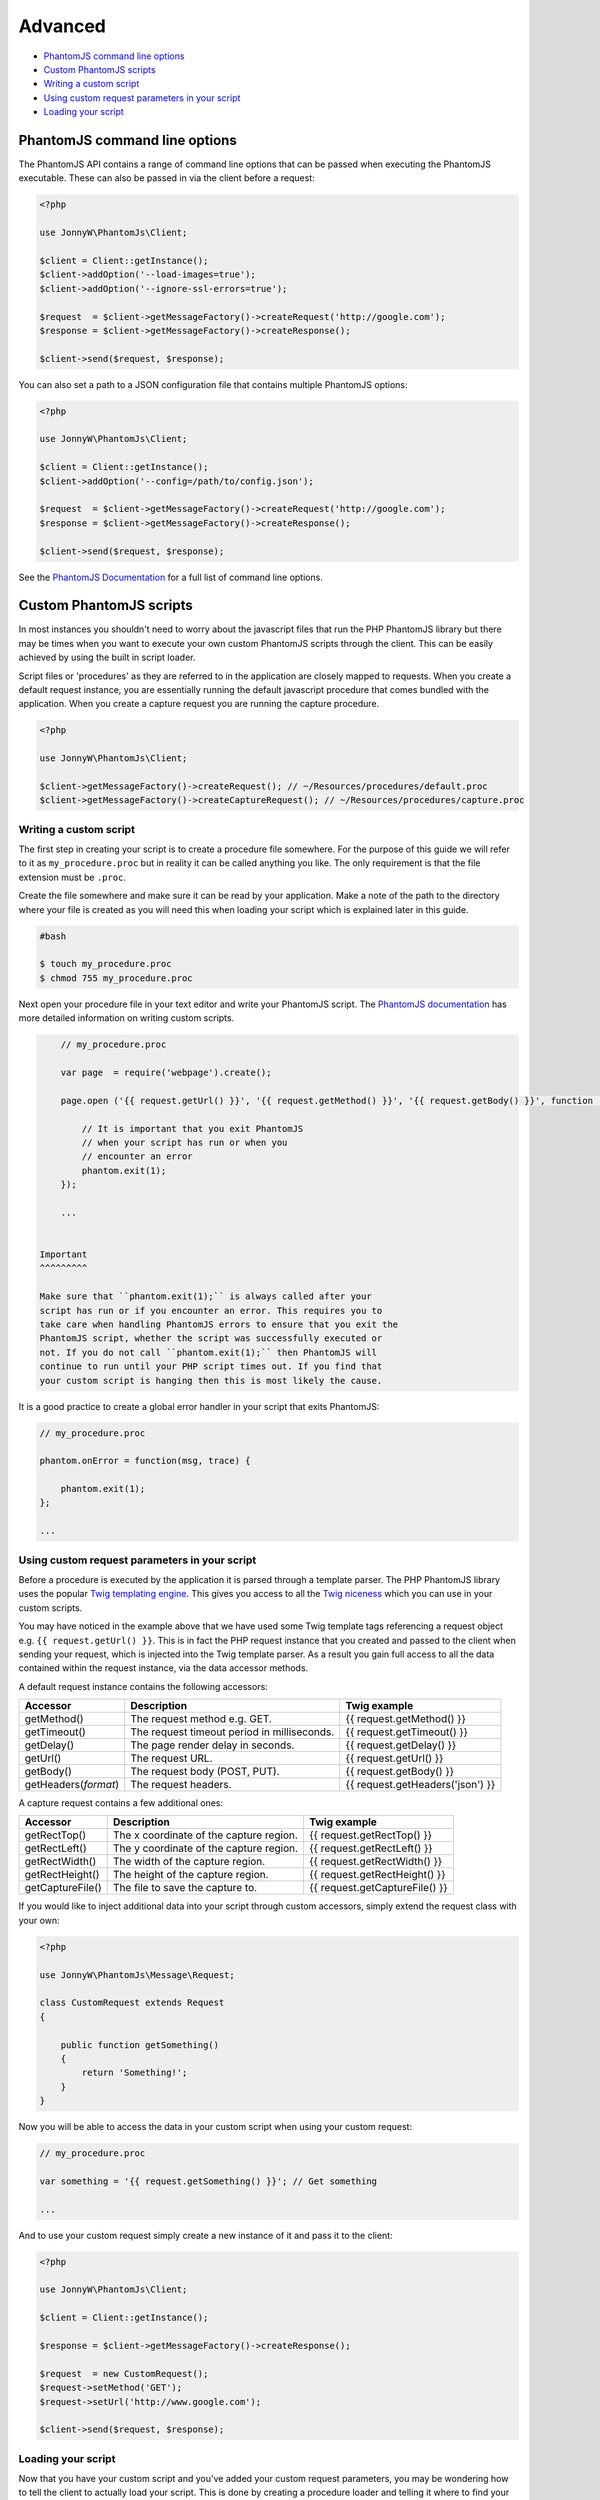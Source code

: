 Advanced
========

-  `PhantomJS command line options <#phantomjs-command-line-options>`__
-  `Custom PhantomJS scripts <#custom-phantom-js-scripts>`__
-  `Writing a custom script <#writing-a-custom-script>`__
-  `Using custom request parameters in your
   script <#using-custom-request-parameters-in-your-script>`__
-  `Loading your script <#loading-your-script>`__

PhantomJS command line options
------------------------------

The PhantomJS API contains a range of command line options that can be
passed when executing the PhantomJS executable. These can also be passed
in via the client before a request:

.. code:: php


        <?php

        use JonnyW\PhantomJs\Client;
        
        $client = Client::getInstance();
        $client->addOption('--load-images=true');
        $client->addOption('--ignore-ssl-errors=true');
        
        $request  = $client->getMessageFactory()->createRequest('http://google.com');
        $response = $client->getMessageFactory()->createResponse();

        $client->send($request, $response);

You can also set a path to a JSON configuration file that contains
multiple PhantomJS options:

.. code:: php


        <?php

        use JonnyW\PhantomJs\Client;
        
        $client = Client::getInstance();
        $client->addOption('--config=/path/to/config.json');
        
        $request  = $client->getMessageFactory()->createRequest('http://google.com');
        $response = $client->getMessageFactory()->createResponse();

        $client->send($request, $response);

See the `PhantomJS
Documentation <http://phantomjs.org/api/command-line.html>`__ for a full
list of command line options.

Custom PhantomJS scripts
------------------------

In most instances you shouldn't need to worry about the javascript files
that run the PHP PhantomJS library but there may be times when you want
to execute your own custom PhantomJS scripts through the client. This
can be easily achieved by using the built in script loader.

Script files or 'procedures' as they are referred to in the application
are closely mapped to requests. When you create a default request
instance, you are essentially running the default javascript procedure
that comes bundled with the application. When you create a capture
request you are running the capture procedure.

.. code:: php


        <?php

        use JonnyW\PhantomJs\Client;
        
        $client->getMessageFactory()->createRequest(); // ~/Resources/procedures/default.proc
        $client->getMessageFactory()->createCaptureRequest(); // ~/Resources/procedures/capture.proc

Writing a custom script
~~~~~~~~~~~~~~~~~~~~~~~

The first step in creating your script is to create a procedure file
somewhere. For the purpose of this guide we will refer to it as
``my_procedure.proc`` but in reality it can be called anything you like.
The only requirement is that the file extension must be ``.proc``.

Create the file somewhere and make sure it can be read by your
application. Make a note of the path to the directory where your file is
created as you will need this when loading your script which is
explained later in this guide.

.. code:: shell

        
        #bash
        
        $ touch my_procedure.proc
        $ chmod 755 my_procedure.proc
        

Next open your procedure file in your text editor and write your
PhantomJS script. The `PhantomJS
documentation <http://phantomjs.org/quick-start.html>`__ has more
detailed information on writing custom scripts.

.. code:: javascript

        
        // my_procedure.proc

        var page  = require('webpage').create();
        
        page.open ('{{ request.getUrl() }}', '{{ request.getMethod() }}', '{{ request.getBody() }}', function (status) {
             
            // It is important that you exit PhantomJS
            // when your script has run or when you
            // encounter an error
            phantom.exit(1);
        });
        
        ...
        

    Important
    ^^^^^^^^^

    Make sure that ``phantom.exit(1);`` is always called after your
    script has run or if you encounter an error. This requires you to
    take care when handling PhantomJS errors to ensure that you exit the
    PhantomJS script, whether the script was successfully executed or
    not. If you do not call ``phantom.exit(1);`` then PhantomJS will
    continue to run until your PHP script times out. If you find that
    your custom script is hanging then this is most likely the cause.

It is a good practice to create a global error handler in your script
that exits PhantomJS:

.. code:: javascript


        // my_procedure.proc

        phantom.onError = function(msg, trace) {
      
            phantom.exit(1);
        };
        
        ...

Using custom request parameters in your script
~~~~~~~~~~~~~~~~~~~~~~~~~~~~~~~~~~~~~~~~~~~~~~

Before a procedure is executed by the application it is parsed through a
template parser. The PHP PhantomJS library uses the popular `Twig
templating engine <https://github.com/fabpot/Twig>`__. This gives you
access to all the `Twig
niceness <http://twig.sensiolabs.org/doc/templates.html>`__ which you
can use in your custom scripts.

You may have noticed in the example above that we have used some Twig
template tags referencing a request object e.g.
``{{ request.getUrl() }}``. This is in fact the PHP request instance
that you created and passed to the client when sending your request,
which is injected into the Twig template parser. As a result you gain
full access to all the data contained within the request instance, via
the data accessor methods.

A default request instance contains the following accessors:

+--------------------------+-----------------------------------------------+------------------------------------+
| Accessor                 | Description                                   | Twig example                       |
+==========================+===============================================+====================================+
| getMethod()              | The request method e.g. GET.                  | {{ request.getMethod() }}          |
+--------------------------+-----------------------------------------------+------------------------------------+
| getTimeout()             | The request timeout period in milliseconds.   | {{ request.getTimeout() }}         |
+--------------------------+-----------------------------------------------+------------------------------------+
| getDelay()               | The page render delay in seconds.             | {{ request.getDelay() }}           |
+--------------------------+-----------------------------------------------+------------------------------------+
| getUrl()                 | The request URL.                              | {{ request.getUrl() }}             |
+--------------------------+-----------------------------------------------+------------------------------------+
| getBody()                | The request body (POST, PUT).                 | {{ request.getBody() }}            |
+--------------------------+-----------------------------------------------+------------------------------------+
| getHeaders(\ *format*)   | The request headers.                          | {{ request.getHeaders('json') }}   |
+--------------------------+-----------------------------------------------+------------------------------------+

A capture request contains a few additional ones:

+--------------------+-------------------------------------------+----------------------------------+
| Accessor           | Description                               | Twig example                     |
+====================+===========================================+==================================+
| getRectTop()       | The x coordinate of the capture region.   | {{ request.getRectTop() }}       |
+--------------------+-------------------------------------------+----------------------------------+
| getRectLeft()      | The y coordinate of the capture region.   | {{ request.getRectLeft() }}      |
+--------------------+-------------------------------------------+----------------------------------+
| getRectWidth()     | The width of the capture region.          | {{ request.getRectWidth() }}     |
+--------------------+-------------------------------------------+----------------------------------+
| getRectHeight()    | The height of the capture region.         | {{ request.getRectHeight() }}    |
+--------------------+-------------------------------------------+----------------------------------+
| getCaptureFile()   | The file to save the capture to.          | {{ request.getCaptureFile() }}   |
+--------------------+-------------------------------------------+----------------------------------+

If you would like to inject additional data into your script through
custom accessors, simply extend the request class with your own:

.. code:: php


        <?php

        use JonnyW\PhantomJs\Message\Request;
        
        class CustomRequest extends Request
        {
        
            public function getSomething()
            {
                return 'Something!';
            }
        }

Now you will be able to access the data in your custom script when using
your custom request:

.. code:: javascript

        
        // my_procedure.proc

        var something = '{{ request.getSomething() }}'; // Get something
        
        ...
        

And to use your custom request simply create a new instance of it and
pass it to the client:

.. code:: php


        <?php

        use JonnyW\PhantomJs\Client;
        
        $client = Client::getInstance();
        
        $response = $client->getMessageFactory()->createResponse();
        
        $request  = new CustomRequest();
        $request->setMethod('GET');
        $request->setUrl('http://www.google.com');
        
        $client->send($request, $response);

Loading your script
~~~~~~~~~~~~~~~~~~~

Now that you have your custom script and you've added your custom
request parameters, you may be wondering how to tell the client to
actually load your script. This is done by creating a procedure loader
and telling it where to find your script files.

The service container has a factory that makes creating a new procedure
loader easy:

.. code:: php


        <?php
        
        use JonnyW\PhantomJs\Client;
        use JonnyW\PhantomJs\DependencyInjection\ServiceContainer;
        
        $location = '/path/to/your/procedure/directory';
        
        $serviceContainer = ServiceContainer::getInstance();
        
        $procedureLoader = $serviceContainer->get('procedure_loader_factory')
            ->createProcedureLoader($location);
            
        ...

The client contains a chain procedure loader which lets you set multiple
loaders at the same time. Ultimately this means that you can load your
custom scripts while still maintaining the ability to load the default
scripts if you choose.

Now add your procedure loader to the chain loader:

.. code:: php


        <?php

        ...
        
        $client = Client::getInstance();
        $client->getProcedureLoader()->addLoader($procedureLoader);
        
        ...

The last thing you need to do is to tell the request which script you
want to load for that request. This is done by setting the request type
to the name of your procedure file, minus the extension:

.. code:: php


        <?php

        ...
        
       $request = $client->getMessageFactory()->createRequest();
       $request->setType('my_procedure');
        
        ...

Or if you are using a custom request as outlined in the `custom request
parameters <#using-custom-request-parameters-in-your-script>`__ section,
you can implement a ``getType()`` method which returns the name of your
procedure, eliminating the need to set the request type for each
request:

.. code:: php


    <?php

        use JonnyW\PhantomJs\Message\Request;
        
        class CustomRequest extends Request
        {
        
            public function getType()
            {
                return 'my_procedure';
            }
        }

Below is a full example for clarity:

.. code:: php


        <?php
        
        use JonnyW\PhantomJs\Client;
        use JonnyW\PhantomJs\DependencyInjection\ServiceContainer;
        
        $location = '/path/to/your/procedure/directory';
        
        $serviceContainer = ServiceContainer::getInstance();
        
        $procedureLoader = $serviceContainer->get('procedure_loader_factory')
            ->createProcedureLoader($location);
            
        $client = Client::getInstance();
        $client->getProcedureLoader()->addLoader($procedureLoader);
        
        $request = $client->getMessageFactory()->createRequest();
        $request->setType('my_procedure');
        
        $response = $client->getMessageFactory()->createResponse();
        
        $client->send($request, $response);

    Troubleshooting
    ^^^^^^^^^^^^^^^

    If you find that your script isn't running or that you are receiving
    a status of '0' back in the response, chances are you have a syntax
    error in you script. It pays to turn debugging on in the client
    ``$client->debug(true)`` which will then give you access to some log
    information through ``$client->getLog()``.

See more detailed information about
`debugging <{{%20site.BASE_PATH%20}}/debugging.html>`__.